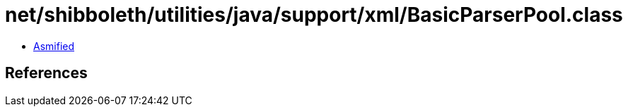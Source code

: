 = net/shibboleth/utilities/java/support/xml/BasicParserPool.class

 - link:BasicParserPool-asmified.java[Asmified]

== References

